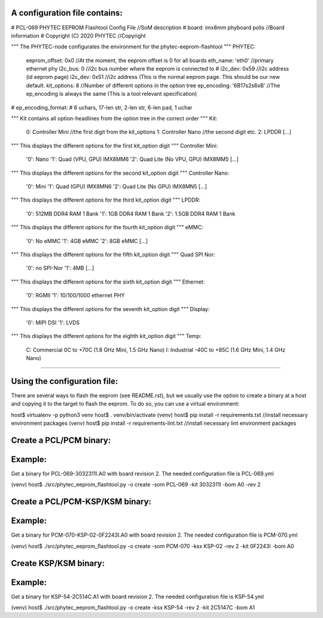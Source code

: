 A configuration file contains:
--------------------------------

# PCL-069 PHYTEC EEPROM Flashtool Config File   //SoM description
# board: imx8mm phyboard polis                  //Board information
# Copyright (C) 2020 PHYTEC                     //Copyright

""" The PHYTEC-node configurates the environment for the phytec-eeprom-flashtool """
PHYTEC:
  eeprom_offset: 0x0                            //At the moment, the eeprom offset is 0 for all boards
  eth_name: 'eth0'                              //primary ethernet phy
  i2c_bus: 0                                    //i2c bus number where the eeprom is connected to
  # i2c_dev: 0x59                               //i2c address (id eeprom page)
  i2c_dev: 0x51                                 //i2c address (This is the normal eeprom page. This should be our new default.
  kit_options: 8                                //Number of different options in the option tree
  ep_encoding: '6B17s2s6xB'                     //The ep_encoding is always the same (This is a tool relevant specification)
# ep_encoding_format:
# 6 uchars, 17-len str, 2-len str, 6-len pad, 1 uchar

""" Kit contains all option-headlines from the option tree in the correct order """
Kit:
  0: Controller Mini                            //the first digit from the kit_options
  1: Controller Nano                            //the second digit etc.
  2: LPDDR
  [...]

""" This displays the different options for the first kit_option digit """
Controller Mini:
  '0': Nano
  '1': Quad (VPU, GPU)  IMX8MM6
  '2': Quad Lite (No VPU, GPU) IMX8MM5
  [...]

""" This displays the different options for the second kit_option digit """
Controller Nano:
  '0': Mini
  '1': Quad (GPU) IMX8MN6
  '2': Quad Lite (No GPU) IMX8MN5
  [...]

""" This displays the different options for the third kit_option digit """
LPDDR:
  '0': 512MB DDR4 RAM 1 Bank
  '1': 1GB DDR4 RAM 1 Bank
  '2': 1.5GB DDR4 RAM 1 Bank

""" This displays the different options for the fourth kit_option digit """
eMMC:
  '0': No eMMC
  '1': 4GB eMMC
  '2': 8GB eMMC
  [...]

""" This displays the different options for the fifth kit_option digit """
Quad SPI Nor:
  '0': no SPI-Nor
  '1': 4MB
  [...]

""" This displays the different options for the sixth kit_option digit """
Ethernet:
  '0': RGMII
  '1': 10/100/1000 ethernet PHY

""" This displays the different options for the seventh kit_option digit """
Display:
  '0': MIPI DSI
  '1': LVDS

""" This displays the different options for the eighth kit_option digit """
Temp:
  C: Commercial 0C to +70C (1.8 GHz Mini, 1.5 GHz Nano)
  I: Industrial -40C to +85C (1.6 GHz Mini, 1.4 GHz Nano)

---------------------------------------------------------

Using the configuration file:
-----------------------------
There are several ways to flash the eeprom (see README.rst), but we usually
use the option to create a binary at a host and copying it to the target to
flash the eeprom. To do so, you can use a virtual environment:

host$ virtualenv -p python3 venv
host$ . venv/bin/activate
(venv) host$ pip install -r requirements.txt        //install necessary environment packages
(venv) host$ pip install -r requirements-lint.txt   //install necessary lint environment packages

Create a PCL/PCM binary:
------------------------
Example:
--------
Get a binary for PCL-069-3032311I.A0 with board revision 2.
The needed configuration file is PCL-069.yml

(venv) host$ ./src/phytec_eeprom_flashtool.py -o create -som PCL-069 -kit 3032311I -bom A0 -rev 2

Create a PCL/PCM-KSP/KSM binary:
--------------------------------
Example:
--------
Get a binary for PCM-070-KSP-02-0F2243I.A0 with board revision 2.
The needed configuration file is PCM-070.yml

(venv) host$ ./src/phytec_eeprom_flashtool.py -o create -som PCM-070 -ksx KSP-02 -rev 2 -kit 0F2243I -bom A0

Create KSP/KSM binary:
----------------------
Example:
--------
Get a binary for KSP-54-2C514C.A1 with board revision 2.
The needed configuration file is KSP-54.yml

(venv) host$ ./src/phytec_eeprom_flashtool.py -o create -ksx KSP-54 -rev 2 -kit 2C5147C -bom A1
